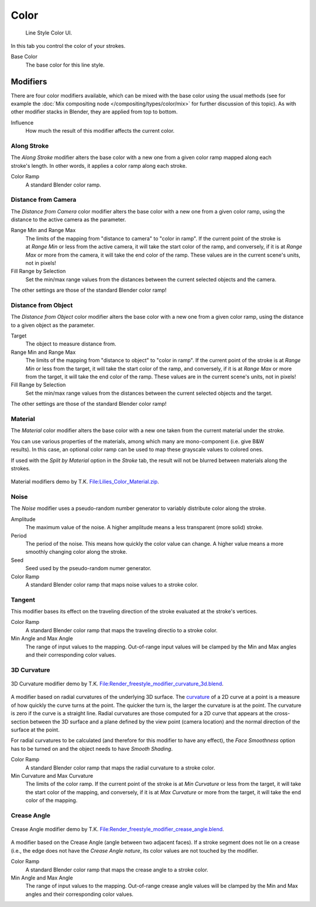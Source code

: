 
*****
Color
*****

.. figure:: /images/render_freestyle_line-style_color.png

   Line Style Color UI.


In this tab you control the color of your strokes.

Base Color
   The base color for this line style.


Modifiers
=========

There are four color modifiers available, which can be mixed with the base color using the usual methods
(see for example the :doc:`Mix compositing node </compositing/types/color/mix>` for further discussion of
this topic). As with other modifier stacks in Blender, they are applied from top to bottom.

Influence
   How much the result of this modifier affects the current color.


Along Stroke
------------

.. figure:: /images/render-freestyle-color_along_stroke.png
   :width: 300px
   :align: right

The *Along Stroke* modifier alters the base color with a new one from a given color
ramp mapped along each stroke's length. In other words,
it applies a color ramp along each stroke.

Color Ramp
   A standard Blender color ramp.


Distance from Camera
--------------------

The *Distance from Camera* color modifier alters the base color with a new one from
a given color ramp, using the distance to the active camera as the parameter.

.. figure:: /images/render-freestyle-color_distance_from_camera.png
   :width: 300px
   :align: right

Range Min and Range Max
   The limits of the mapping from "distance to camera" to "color in ramp".
   If the current point of the stroke is at *Range Min* or less from the active camera,
   it will take the start color of the ramp, and conversely,
   if it is at *Range Max* or more from the camera, it will take the end color of the ramp.
   These values are in the current scene's units, not in pixels!

Fill Range by Selection
   Set the min/max range values from the distances between the current selected objects and the camera.

The other settings are those of the standard Blender color ramp!


Distance from Object
--------------------

The *Distance from Object* color modifier alters the base color with a new one from
a given color ramp, using the distance to a given object as the parameter.

.. figure:: /images/render-freestyle-color_distance_from_object.png
   :width: 300px
   :align: right

Target
   The object to measure distance from.

Range Min and Range Max
   The limits of the mapping from "distance to object" to "color in ramp".
   If the current point of the stroke is at *Range Min* or less from the target,
   it will take the start color of the ramp, and conversely,
   if it is at *Range Max* or more from the target, it will take the end color of the ramp.
   These values are in the current scene's units, not in pixels!

Fill Range by Selection
   Set the min/max range values from the distances between the current selected objects and the target.

The other settings are those of the standard Blender color ramp!


Material
--------

The *Material* color modifier alters the base color with a new one taken from the
current material under the stroke.

.. figure:: /images/render-freestyle-color_material.png
   :width: 300px
   :align: right

You can use various properties of the materials, among which many are mono-component (i.e.
give B&W results). In this case,
an optional color ramp can be used to map these grayscale values to colored ones.

If used with the *Split by Material* option in the *Stroke* tab,
the result will not be blurred between materials along the strokes.

.. figure:: /images/freestyle_lilies_color_material.jpg
   :width: 400px
   :align: center

   Material modifiers demo by T.K.
   `File:Lilies_Color_Material.zip <https://wiki.blender.org/index.php/File:Lilies_Color_Material.zip>`__.


Noise
-----

The *Noise* modifier uses a pseudo-random number generator to variably distribute color along the stroke.

.. figure:: /images/render-freestyle_ui_color_noise.png
   :width: 300px
   :align: right

Amplitude
   The maximum value of the noise. A higher amplitude means a less transparent (more solid) stroke.

Period
   The period of the noise. This means how quickly the color value can change. A higher value means a more smoothly
   changing color along the stroke.

Seed
   Seed used by the pseudo-random numer generator.

Color Ramp
   A standard Blender color ramp that maps noise values to a stroke color.


Tangent
-------

This modifier bases its effect on the traveling direction of the stroke evaluated at the stroke's vertices.

.. figure:: /images/render-freestyle_ui_color_tangent.png
   :width: 300px
   :align: right

Color Ramp
   A standard Blender color ramp that maps the traveling directio to a stroke color.

Min Angle and Max Angle
   The range of input values to the mapping. Out-of-range input values will be clamped by the Min and Max angles
   and their corresponding color values.


3D Curvature
------------

.. figure:: /images/render-freestyle_color_curvature3d.png
   :width: 400px
   :align: center

   3D Curvature modifier demo by T.K.
   `File:Render_freestyle_modifier_curvature_3d.blend
   <https://wiki.blender.org/index.php/File:Render_freestyle_modifier_curvature_3d.blend>`__.

A modifier based on radial curvatures of the underlying 3D surface.
The `curvature <https://en.wikipedia.org/wiki/Curvature>`__ of a 2D curve
at a point is a measure of how quickly the curve turns at the point.
The quicker the turn is, the larger the curvature is at the point.
The curvature is zero if the curve is a straight line.
Radial curvatures are those computed for a 2D curve that appears at the cross-section
between the 3D surface and a plane defined by the view point (camera location)
and the normal direction of the surface at the point.

For radial curvatures to be calculated (and therefore for this modifier to have any effect),
the *Face Smoothness* option has to be turned on and the object needs to have *Smooth Shading*.

.. figure:: /images/render-freestyle_ui_color_curvature3d.png
   :width: 300px
   :align: right

Color Ramp
   A standard Blender color ramp that maps the radial curvature to a stroke color.

Min Curvature and Max Curvature
   The limits of the color ramp.
   If the current point of the stroke is at *Min Curvature* or less from the target,
   it will take the start color of the mapping, and conversely,
   if it is at *Max Curvature* or more from the target, it will take the end color of the mapping.


Crease Angle
------------

.. figure:: /images/render-freestyle_color_crease_angle.png
   :width: 400px
   :align: center

   Crease Angle modifier demo by T.K.
   `File:Render_freestyle_modifier_crease_angle.blend
   <https://wiki.blender.org/uploads/b/b4/Render_freestyle_modifier_crease_angle.blend>`__.

A modifier based on the Crease Angle (angle between two adjacent faces). If a stroke segment does not lie on a crease
(i.e., the edge does not have the *Crease Angle nature*,
its color values are not touched by the modifier.

.. figure:: /images/render-freestyle_ui_color_crease_angle.png
   :width: 300px
   :align: right


Color Ramp
   A standard Blender color ramp that maps the crease angle to a stroke color.
Min Angle and Max Angle
   The range of input values to the mapping.
   Out-of-range crease angle values will be clamped by the
   Min and Max angles and their corresponding color values.
